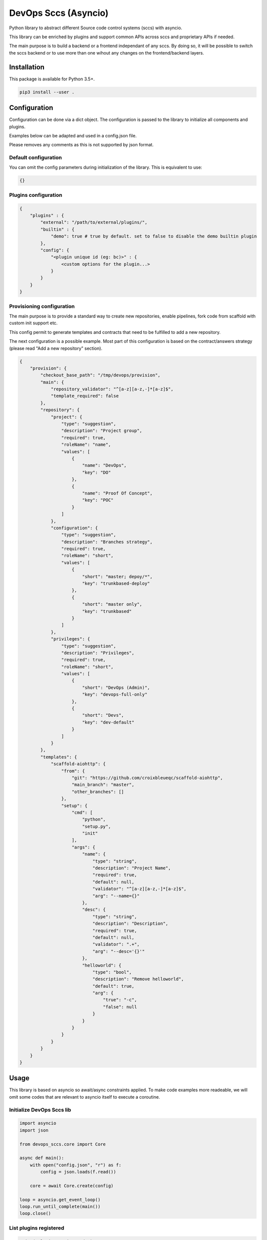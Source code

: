 DevOps Sccs (Asyncio)
=====================

Python library to abstract different Source code control systems (sccs) with asyncio.

This library can be enriched by plugins and support common APIs across sccs and proprietary APIs if needed.

The main purpose is to build a backend or a frontend independant of any sccs.
By doing so, it will be possible to switch the sccs backend or to use more than one wihout any changes on the frontend/backend layers.

Installation
------------

This package is available for Python 3.5+.

.. code:: bash

    pip3 install --user .

Configuration
-------------

Configuration can be done via a dict object. The configuration is passed to the library to initialize all components and plugins.

Examples below can be adapted and used in a config.json file.

Please removes any comments as this is not supported by json format.

Default configuration
^^^^^^^^^^^^^^^^^^^^^

You can omit the config parameters during initialization of the library. This is equivalent to use:

.. code:: bash

    {}

Plugins configuration
^^^^^^^^^^^^^^^^^^^^^

.. code:: bash

    {
        "plugins" : {
            "external": "/path/to/external/plugins/",
            "builtin" : {
                "demo": true # true by default. set to false to disable the demo builtin plugin
            },
            "config": {
                "<plugin unique id (eg: bc)>" : {
                    <custom options for the plugin...>
                }
            }
        }
    }

Provisioning configuration
^^^^^^^^^^^^^^^^^^^^^^^^^^

The main purpose is to provide a standard way to create new repositories, enable pipelines, fork code from scaffold with custom init support etc.

This config permit to generate templates and contracts that need to be fulfilled to add a new repository.

The next configuration is a possible example. Most part of this configuration is based on the contract/answers strategy (please read "Add a new repository" section).

.. code:: bash

    {
        "provision": {
            "checkout_base_path": "/tmp/devops/provision",
            "main": {
                "repository_validator": "^[a-z][a-z,-]*[a-z]$",
                "template_required": false
            },
            "repository": {
                "project": {
                    "type": "suggestion",
                    "description": "Project group",
                    "required": true,
                    "roleName": "name",
                    "values": [
                        {
                            "name": "DevOps",
                            "key": "DO"
                        },
                        {
                            "name": "Proof Of Concept",
                            "key": "POC"
                        }
                    ]
                },
                "configuration": {
                    "type": "suggestion",
                    "description": "Branches strategy",
                    "required": true,
                    "roleName": "short",
                    "values": [
                        {
                            "short": "master; depoy/*",
                            "key": "trunkbased-deploy"
                        },
                        {
                            "short": "master only",
                            "key": "trunkbased"
                        }
                    ]
                },
                "privileges": {
                    "type": "suggestion",
                    "description": "Privileges",
                    "required": true,
                    "roleName": "short",
                    "values": [
                        {
                            "short": "DevOps (Admin)",
                            "key": "devops-full-only"
                        },
                        {
                            "short": "Devs",
                            "key": "dev-default"
                        }
                    ]
                }
            },
            "templates": {
                "scaffold-aiohttp": {
                    "from": {
                        "git": "https://github.com/croixbleueqc/scaffold-aiohttp",
                        "main_branch": "master",
                        "other_branches": []
                    },
                    "setup": {
                        "cmd": [
                            "python",
                            "setup.py",
                            "init"
                        ],
                        "args": {
                            "name": {
                                "type": "string",
                                "description": "Project Name",
                                "required": true,
                                "default": null,
                                "validator": "^[a-z][a-z,-]*[a-z]$",
                                "arg": "--name={}"
                            },
                            "desc": {
                                "type": "string",
                                "description": "Description",
                                "required": true,
                                "default": null,
                                "validator": ".+",
                                "arg": "--desc='{}'"
                            },
                            "helloworld": {
                                "type": "bool",
                                "description": "Remove helloworld",
                                "default": true,
                                "arg": {
                                    "true": "-c",
                                    "false": null
                                }
                            }
                        }
                    }
                }
            }
        }
    }

Usage
-----

This library is based on asyncio so await/async constraints applied. To make code examples more readeable, we will omit some codes that are relevant to asyncio itself to execute a coroutine.

Initialize DevOps Sccs lib
^^^^^^^^^^^^^^^^^^^^^^^^^^

.. code:: python

    import asyncio
    import json
    
    from devops_sccs.core import Core

    async def main():
        with open("config.json", "r") as f:
            config = json.loads(f.read())

        core = await Core.create(config)
    
    loop = asyncio.get_event_loop()
    loop.run_until_complete(main())
    loop.close()

List plugins registered
^^^^^^^^^^^^^^^^^^^^^^^

.. code:: python

    print("Plugins registered:")
    print(core.plugins)

Commands available with a plugin
^^^^^^^^^^^^^^^^^^^^^^^^^^^^^^^^

We are using the demo built-in plugin.

.. code:: python

    ctx_1 = await core.create_context("demo", {"user": "test"})

    # get repositories (unaccessible repositories to the ctx_1 will not be shown)
    print(await ctx_1.get_repositories())

    # get permissions for a specific repository
    repo = "REPO_TEST_02"
    print(
        "{}: {}".format(
            repo,
            await ctx_1.get_repository_permissions(repo)
            )
        )

    # Get all repositories permissions for the user
    print(await ctx_1.get_all_repositories_permissions())

    # Use the proprietary passthrough function to handle plugin proprietary APIs
    print(await ctx_1.passthrough("echo", { "todo": "demo!" }))

    print(await ctx_1.passthrough("do_you_understand_me_?"))

    # Get continuous deployment configuration
    print(await ctx_1.get_continuous_deployment_config("REPO_TEST_01"))

    # Trigger continuous deployment (+ print to see the effective change)
    await ctx_1.trigger_continuous_deployment("REPO_TEST_01", "development", "1.0")
    print(await ctx_1.get_continuous_deployment_config("REPO_TEST_01"))

    # Get add repository contract
    print(ctx_1.get_add_repository_contract())

    # Add a new repository (not supported with the demo plugin but showing how to use it based on README configuration provided)
    repository = {
        "name": "my-new-project",
        "project": {
            "name": "Proof Of Concept",
            "key": "POC"
        },
        "configuration": {
            "short": "master; depoy/*",
            "key": "trunkbased-deploy"
        },
        "privileges": {
            "short": "Devs",
            "key": "dev-default"
        }
    }
    template = "hello-scaffold-service"
    template_params = {
        "name": "myproject",
        "desc": "This is a test !",
        "helloworld": False
    }
        
    await ctx_1.add_repository(
        repository,
        template,
        template_params,
        args=None
    )

    await core.delete_context(ctx_1)

With statement
^^^^^^^^^^^^^^

As an alternative to create_context / delete_context, you can use:

.. code:: python

    async with core.context("demo", {"user": "test2"}) as ctx:
        pass

Add a new repository
--------------------

Contract
^^^^^^^^

A contract permit to explain what it is required to add a new repository.
A contract is not static and can change mainly with the template involved.

A contract is set with multiple arguments. Each argument is set with the following syntax:

.. code:: bash

    {
        "key": {
            "type": "string" | "suggestion" | "bool",
            "required": true | false,
            "default": "string" | true | false,
            "description": "The user friendly description of this argument",
            "validator": "A python regular expression",
            "values": [{ ... }, ...],
            "roleName": "name of a key in a value stored in values array"
        }
    }

type, required, default and description are mandatory.
validator can be used for string type.
values and roleName are only used with suggestion type.

Answers
^^^^^^^

Answers is an object that provides an answer for all (or subset) of contract arguments.

An answer for one contract argument following this syntax:

... code:: bash

    {
        "key": "string" | true | false | { one value in values }
    }

Repository name
^^^^^^^^^^^^^^^

The key "name" is reserved in the repository contract. Despite this key doesn't exist in your own repository contract, the provision system will automatically add it on top of the contract.

How can I get all contracts to add a new repository
^^^^^^^^^^^^^^^^^^^^^^^^^^^^^^^^^^^^^^^^^^^^^^^^^^^

.. code:: python

    ctx.get_add_repository_contract()

Create a new repository
^^^^^^^^^^^^^^^^^^^^^^^

You need to select wich template do you want to use from what is available in get_add_repository_contract().
Once selected you need to fulfill all contracts for repository, template and template parameters. Please read the "Commands available with a plugin" section

Write a plugin
--------------

First of all you can create an external plugin that will be packaged outside of this library.
The main purpose is to provide an easy way to extend DevOps Sccs without the need to fork it.

IMPORTANT: If your plugin is enough generic, be free to submit it in the core project.

NOTE: It is always possible to create an external plugin which inherit a built-in plugin. It is important to keep that in mind before building a new one from scratch.

Create an external folder
^^^^^^^^^^^^^^^^^^^^^^^^^

You need to create a folder wherever you want. Once done please configure the config.json file to set the plugins/external key.

Create the plugin
^^^^^^^^^^^^^^^^^

This plugin is not feature complete but is just a minimal example about how to create one with a real Sccs (bitbucket cloud).
You can still take a look at the demo built-in plugin.

Bitbucket library is used to communicate with Bitbucket Cloud.

As the bitbucket library is not compatible with asyncio, some helper functions (integrated in this lib) are used to make it compatible with asyncio.

.. code:: python

    import hashlib

    from devops_sccs.plugin import Sccs

    # helper to make sync code compatible with asyncio
    from devops_sccs.utils.aioify import getCoreAioify, aioify

    from pybitbucket.bitbucket import Client
    from pybitbucket.auth import BasicAuthenticator
    from pybitbucket.repository import Repository
    from pybitbucket.team import Team

    from uritemplate import expand

    def init_plugin():
        return "bc", BitbucketCloud()

    class BitbucketCloud(Sccs):
        POOL="bc"

        async def init(self, core, args):
            getCoreAioify().create_thread_pool(
                self.POOL,
                max_workers=args.get("max_workers", 5) if args else 5
                )

        def get_session_id(self, args):
            return hashlib.sha256(str(args).encode()).hexdigest()

        async def open_session(self, session_id, args):
            return Client(
                BasicAuthenticator(
                    args["user"],
                    args["key"],
                    args["email"]
                )
            )

        async def close_session(self, session, args):
            pass

        @aioify(POOL)
        def get_repositories(self, session, args):
            repositories = []
            teams = [team.username for team in Team.find_teams_for_role(client=session, role="member")]

            for team in teams:
                for repo in Repository.find_repositories_by_owner_and_role(client=session, role="member", owner=team):
                    if isinstance(repo, Repository):
                        repositories.append(
                            {
                                "name": repo.name,
                                "owner": repo.owner.username,
                                "link": repo.links["html"]["href"]
                            }
                        )
            
            # TODO: note that the library do not yet enforce what a repo should look like (see plugin.py)
            return repositories

Use the new plugin
^^^^^^^^^^^^^^^^^^

.. code:: python

    ctx_bc_1 = await core.create_context("bc",
        {
            "user": '',
            "key": '',
            "email": ''
        }
    )
    print(await ctx_bc_1.get_repositories())

    await core.delete_context(ctx_bc_1)
